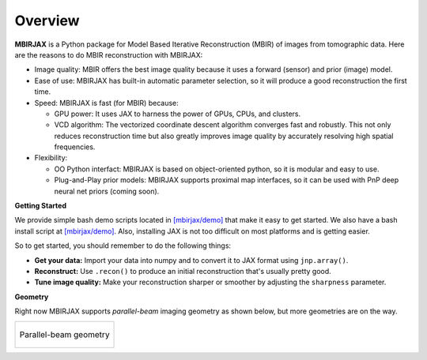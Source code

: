 ========
Overview
========

**MBIRJAX** is a Python package for Model Based Iterative Reconstruction (MBIR) of images from tomographic data.
Here are the reasons to do MBIR reconstruction with MBIRJAX:

- Image quality:
  MBIR offers the best image quality because it uses a forward (sensor) and prior (image) model.

- Ease of use:
  MBIRJAX has built-in automatic parameter selection, so it will produce a good reconstruction the first time.

- Speed:
  MBIRJAX is fast (for MBIR) because:

  - GPU power:
    It uses JAX to harness the power of GPUs, CPUs, and clusters.

  - VCD algorithm:
    The vectorized coordinate descent algorithm converges fast and robustly.
    This not only reduces reconstruction time but also greatly improves image quality by accurately resolving high spatial frequencies.

- Flexibility:

  - OO Python interfact:
    MBIRJAX is based on object-oriented python, so it is modular and easy to use.

  - Plug-and-Play prior models:
    MBIRJAX supports proximal map interfaces, so it can be used with PnP deep neural net priors (coming soon).


**Getting Started**

We provide simple bash demo scripts located in `[mbirjax/demo] <https://github.com/cabouman/mbirjax/tree/main/demo>`__ that make it easy to get started.
We also have a bash install script at `[mbirjax/demo] <https://github.com/cabouman/mbirjax/tree/main/dev_scripts>`__.
Also, installing JAX is not too difficult on most platforms and is getting easier.

So to get started, you should remember to do the following things:

- **Get your data:**
  Import your data into numpy and to convert it to JAX format using ``jnp.array()``.

- **Reconstruct:**
  Use ``.recon()`` to produce an initial reconstruction that's usually pretty good.

- **Tune image quality:**
  Make your reconstruction sharper or smoother by adjusting the ``sharpness`` parameter.


**Geometry**

Right now MBIRJAX supports *parallel-beam* imaging geometry as shown below, but more geometries are on the way.

.. list-table::

    * - .. figure:: figs/geom-parallel.png
           :align: center
           :width: 50%

           Parallel-beam geometry

